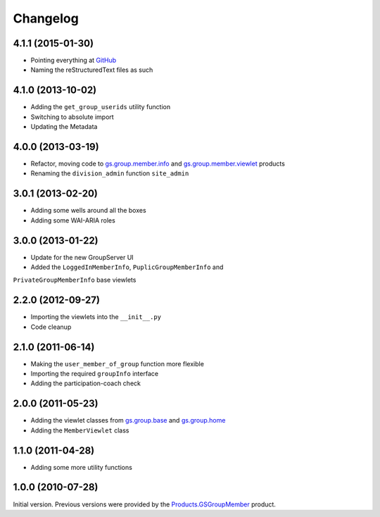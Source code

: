 Changelog
=========

4.1.1 (2015-01-30)
------------------

* Pointing everything at GitHub_
* Naming the reStructuredText files as such

.. _GitHub: https://github.com/groupserver/gs.group.member.base

4.1.0 (2013-10-02)
------------------

* Adding the ``get_group_userids`` utility function
* Switching to absolute import
* Updating the Metadata

4.0.0 (2013-03-19)
------------------

* Refactor, moving code to `gs.group.member.info`_ and
  `gs.group.member.viewlet`_ products
* Renaming the ``division_admin`` function ``site_admin``

.. _gs.group.member.info:
   https://github.com/groupserver/gs.group.member.info
.. _gs.group.member.viewlet:
   https://github.com/groupserver/gs.group.member.viewlet


3.0.1 (2013-02-20)
------------------

* Adding some wells around all the boxes
* Adding some WAI-ARIA roles

3.0.0 (2013-01-22)
------------------

* Update for the new GroupServer UI
* Added the ``LoggedInMemberInfo``, ``PuplicGroupMemberInfo`` and
``PrivateGroupMemberInfo`` base viewlets

2.2.0 (2012-09-27)
------------------

* Importing the viewlets into the ``__init__.py``
* Code cleanup

2.1.0 (2011-06-14)
------------------

* Making the ``user_member_of_group`` function more flexible
* Importing the required ``groupInfo`` interface
* Adding the participation-coach check

2.0.0 (2011-05-23)
------------------

* Adding the viewlet classes from `gs.group.base`_ and `gs.group.home`_
* Adding the ``MemberViewlet`` class

.. _gs.group.base: https://github.com/groupserver/gs.group.base
.. _gs.group.home: https://github.com/groupserver/gs.group.home


1.1.0 (2011-04-28)
------------------

* Adding some more utility functions

1.0.0 (2010-07-28)
------------------

Initial version. Previous versions were provided by the
`Products.GSGroupMember`_ product.

.. _Products.GSGroupMember:
   https://github.com/groupserver/Products.GSGroupMember

..  LocalWords:  Changelog viewlets WAI GitHub reStructuredText

